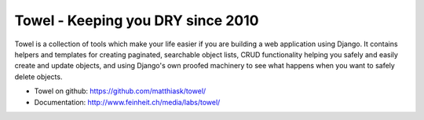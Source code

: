 ==================================
Towel - Keeping you DRY since 2010
==================================

.. image:: https://travis-ci.org/matthiask/towel.png?branch=master
   :target: https://travis-ci.org/matthiask/towel

Towel is a collection of tools which make your life easier if you
are building a web application using Django. It contains helpers and
templates for creating paginated, searchable object lists, CRUD
functionality helping you safely and easily create and update objects,
and using Django's own proofed machinery to see what happens when
you want to safely delete objects.

* Towel on github: https://github.com/matthiask/towel/
* Documentation: http://www.feinheit.ch/media/labs/towel/


